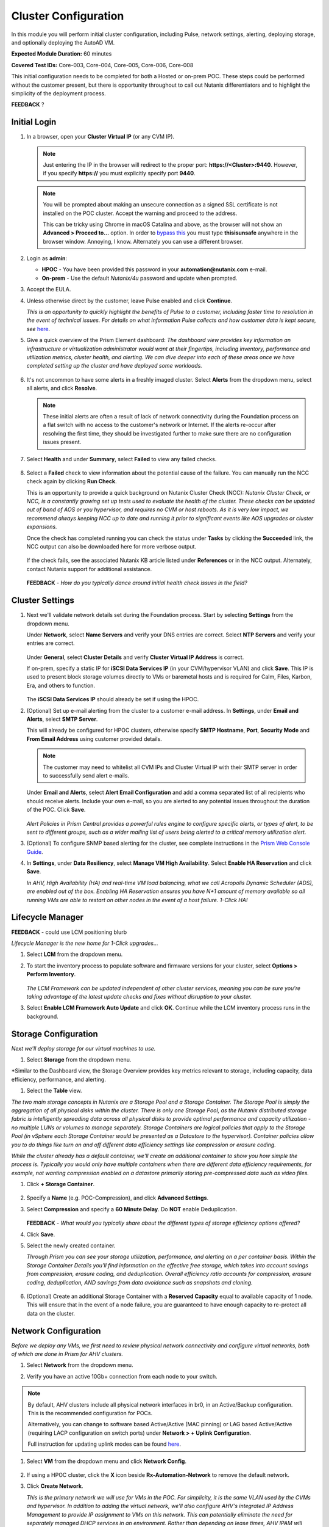 .. _clusterconfig:

---------------------
Cluster Configuration
---------------------

In this module you will perform initial cluster configuration, including Pulse, network settings, alerting, deploying storage, and optionally deploying the AutoAD VM.

**Expected Module Duration:** 60 minutes

**Covered Test IDs:** Core-003, Core-004, Core-005, Core-006, Core-008

This initial configuration needs to be completed for both a Hosted or on-prem POC. These steps could be performed without the customer present, but there is opportunity throughout to call out Nutanix differentiators and to highlight the simplicity of the deployment process.

**FEEDBACK** ?

Initial Login
+++++++++++++

#. In a browser, open your **Cluster Virtual IP** (or any CVM IP).

   .. note::

      Just entering the IP in the browser will redirect to the proper port: **https://<Cluster>:9440**. However, if you specify **https://** you must explicitly specify port **9440**.

   .. note::

      You will be prompted about making an unsecure connection as a signed SSL certificate is not installed on the POC cluster. Accept the warning and proceed to the address.

      This can be tricky using Chrome in macOS Catalina and above, as the browser will not show an **Advanced > Proceed to...** option. In order to `bypass this <https://stackoverflow.com/questions/35274659/does-using-badidea-or-thisisunsafe-to-bypass-a-chrome-certificate-hsts-error>`_ you must type **thisisunsafe** anywhere in the browser window. Annoying, I know. Alternately you can use a different browser.

#. Login as **admin**:

   - **HPOC** - You have been provided this password in your **automation@nutanix.com** e-mail.
   - **On-prem** - Use the default *Nutanix/4u* password and update when prompted.

#. Accept the EULA.

#. Unless otherwise direct by the customer, leave Pulse enabled and click **Continue**.

   *This is an opportunity to quickly highlight the benefits of Pulse to a customer, including faster time to resolution in the event of technical issues. For details on what information Pulse collects and how customer data is kept secure, see* `here <http://go.nutanix.com/rs/nutanix/images/pulse-datasheet.pdf>`_.

#. Give a quick overview of the Prism Element dashboard: *The dashboard view provides key information an infrastructure or virtualization administrator would want at their fingertips, including inventory, performance and utilization metrics, cluster health, and alerting. We can dive deeper into each of these areas once we have completed setting up the cluster and have deployed some workloads.*

   .. figure:: images/0.png

#. It's not uncommon to have some alerts in a freshly imaged cluster. Select **Alerts** from the dropdown menu, select all alerts, and click **Resolve**.

   .. figure:: images/1.png

   .. note::

      These initial alerts are often a result of lack of network connectivity during the Foundation process on a flat switch with no access to the customer's network or Internet. If the alerts re-occur after resolving the first time, they should be investigated further to make sure there are no configuration issues present.

#. Select **Health** and under **Summary**, select **Failed** to view any failed checks.

   .. figure:: images/2.png

#. Select a **Failed** check to view information about the potential cause of the failure. You can manually run the NCC check again by clicking **Run Check**.

   This is an opportunity to provide a quick background on Nutanix Cluster Check (NCC): *Nutanix Cluster Check, or NCC, is a constantly growing set up tests used to evaluate the health of the cluster. These checks can be updated out of band of AOS or you hypervisor, and requires no CVM or host reboots. As it is very low impact, we recommend always keeping NCC up to date and running it prior to significant events like AOS upgrades or cluster expansions.*

   Once the check has completed running you can check the status under **Tasks** by clicking the **Succeeded** link, the NCC output can also be downloaded here for more verbose output.

   .. figure:: images/3.png

   If the check fails, see the associated Nutanix KB article listed under **References** or in the NCC output. Alternately, contact Nutanix support for additional assistance.

   .. figure:: images/4.png

   **FEEDBACK** - *How do you typically dance around initial health check issues in the field?*

Cluster Settings
++++++++++++++++

#. Next we'll validate network details set during the Foundation process. Start by selecting **Settings** from the dropdown menu.

   Under **Network**, select **Name Servers** and verify your DNS entries are correct. Select **NTP Servers** and verify your entries are correct.

   .. figure:: images/5.png

   Under **General**, select **Cluster Details** and verify **Cluster Virtual IP Address** is correct.

   If on-prem, specify a static IP for **iSCSI Data Services IP** (in your CVM/hypervisor VLAN) and click **Save**. This IP is used to present block storage volumes directly to VMs or baremetal hosts and is required for Calm, Files, Karbon, Era, and others to function.

   .. figure:: images/6.png

   The **iSCSI Data Services IP** should already be set if using the HPOC.

#. (Optional) Set up e-mail alerting from the cluster to a customer e-mail address. In **Settings**, under **Email and Alerts**, select **SMTP Server**.

   This will already be configured for HPOC clusters, otherwise specify **SMTP Hostname**, **Port**, **Security Mode** and **From Email Address** using customer provided details.

   .. note::

      The customer may need to whitelist all CVM IPs and Cluster Virtual IP with their SMTP server in order to successfully send alert e-mails.

   Under **Email and Alerts**, select **Alert Email Configuration** and add a comma separated list of all recipients who should receive alerts. Include your own e-mail, so you are alerted to any potential issues throughout the duration of the POC. Click **Save**.

   .. figure:: images/7.png

   *Alert Policies in Prism Central provides a powerful rules engine to configure specific alerts, or types of alert, to be sent to different groups, such as a wider mailing list of users being alerted to a critical memory utilization alert.*

#. (Optional) To configure SNMP based alerting for the cluster, see complete instructions in the `Prism Web Console Guide <https://portal.nutanix.com/page/documents/details/?targetId=Web-Console-Guide-Prism-v5_17:wc-system-snmp-profiles-wc-t.html>`_.

#. In **Settings**, under **Data Resiliency**, select **Manage VM High Availability**. Select **Enable HA Reservation** and click **Save**.

   *In AHV, High Availability (HA) and real-time VM load balancing, what we call Acropolis Dynamic Scheduler (ADS), are enabled out of the box. Enabling HA Reservation ensures you have N+1 amount of memory available so all running VMs are able to restart on other nodes in the event of a host failure. 1-Click HA!*

Lifecycle Manager
+++++++++++++++++

**FEEDBACK** - could use LCM positioning blurb

*Lifecycle Manager is the new home for 1-Click upgrades...*

#. Select **LCM** from the dropdown menu.

#. To start the inventory process to populate software and firmware versions for your cluster, select **Options > Perform Inventory**.

   .. figure:: images/8.png

   *The LCM Framework can be updated independent of other cluster services, meaning you can be sure you're taking advantage of the latest update checks and fixes without disruption to your cluster.*

#. Select **Enable LCM Framework Auto Update** and click **OK**. Continue while the LCM inventory process runs in the background.

Storage Configuration
+++++++++++++++++++++

*Next we'll deploy storage for our virtual machines to use.*

#. Select **Storage** from the dropdown menu.

*Similar to the Dashboard view, the Storage Overview provides key metrics relevant to storage, including capacity, data efficiency, performance, and alerting.

#. Select the **Table** view.

*The two main storage concepts in Nutanix are a Storage Pool and a Storage Container. The Storage Pool is simply the aggregation of all physical disks within the cluster. There is only one Storage Pool, as the Nutanix distributed storage fabric is intelligently spreading data across all physical disks to provide optimal performance and capacity utilization - no multiple LUNs or volumes to manage separately. Storage Containers are logical policies that apply to the Storage Pool (in vSphere each Storage Container would be presented as a Datastore to the hypervisor). Container policies allow you to do things like turn on and off different data efficiency settings like compression or erasure coding.*

*While the cluster already has a default container, we'll create an additional container to show you how simple the process is. Typically you would only have multiple containers when there are different data efficiency requirements, for example, not wanting compression enabled on a datastore primarily storing pre-compressed data such as video files.*

#. Click **+ Storage Container**.

   .. figure:: images/9.png

#. Specify a **Name** (e.g. POC-Compression), and click **Advanced Settings**.

#. Select **Compression** and specify a **60 Minute Delay**. Do **NOT** enable Deduplication.

   .. figure:: images/10.png

   **FEEDBACK** - *What would you typically share about the different types of storage efficiency options offered?*

#. Click **Save**.

#. Select the newly created container.

   *Through Prism you can see your storage utilization, performance, and alerting on a per container basis. Within the Storage Container Details you'll find information on the effective free storage, which takes into account savings from compression, erasure coding, and deduplication. Overall efficiency ratio accounts for compression, erasure coding, deduplication, AND savings from data avoidance such as snapshots and cloning.*

   .. figure:: images/10b.png

#. (Optional) Create an additional Storage Container with a **Reserved Capacity** equal to available capacity of 1 node. This will ensure that in the event of a node failure, you are guaranteed to have enough capacity to re-protect all data on the cluster.

Network Configuration
+++++++++++++++++++++

*Before we deploy any VMs, we first need to review physical network connectivity and configure virtual networks, both of which are done in Prism for AHV clusters.*

#. Select **Network** from the dropdown menu.

#. Verify you have an active 10Gb+ connection from each node to your switch.

   .. figure:: images/12.png

.. note::

   By default, AHV clusters include all physical network interfaces in br0, in an Active/Backup configuration. This is the recommended configuration for POCs.

   Alternatively, you can change to software based Active/Active (MAC pinning) or LAG based Active/Active (requiring LACP configuration on switch ports) under **Network > + Uplink Configuration**.

   Full instruction for updating uplink modes can be found `here <https://portal.nutanix.com/page/documents/details/?targetId=Web-Console-Guide-Prism-v5_17%3Awc-uplink-configuration-c.html>`_.

#. Select **VM** from the dropdown menu and click **Network Config**.

   .. figure:: images/11.png

#. If using a HPOC cluster, click the **X** icon beside **Rx-Automation-Network** to remove the default network.

#. Click **Create Network**.

   *This is the primary network we will use for VMs in the POC. For simplicity, it is the same VLAN used by the CVMs and hypervisor. In addition to adding the virtual network, we'll also configure AHV's integrated IP Address Management to provide IP assignment to VMs on this network. This can potentially eliminate the need for separately managed DHCP services in an environment. Rather than depending on lease times, AHV IPAM will assign addresses for the life of a VM, and also makes static assignments simple at the time of VM creation.*

#. Provide a name for the network. This guide will consistently refer to this as your **Primary** network throughout.

#. Provide the VLAN ID for your CVM/hypervisor network. For HPOC clusters, this will be **0**.

   .. figure:: images/13.png

#. Select **Enable IP address management** and use customer provided values, or the following if using a HPOC cluster:

   - **Network IP Address/Prefix Length** - Use the first three octets of **YOUR** HPOC cluster IP, followed by a 0. The prefix length for a 255.255.255.128 network is /25. (e.g. 10.42.93.0/25)
   - **Gateway IP Address** - Found in your **automation@nutanix.com** Reservation e-mail. (e.g. 10.42.93.1)
   - **Domain Name Servers** - Found in your **automation@nutanix.com** Reservation e-mail, varies based on HPOC datacenter.
   - **Domain Search** - ntnxlab.local
   - **Domain Name** - NTNXLAB

   .. note::

      For on-prem POCs, the `IP Subnet Calculator <https://www.calculator.net/ip-subnet-calculator.html>`_ is helpful for determining **Prefix Length** based on subnet mask, and also usable IP ranges for the **IP Address Pool**.

#. Click **+ Create Pool**:

   - **Start Address** - Use the first three octets of **YOUR** HPOC cluster IP, followed by 50. (e.g. 10.42.93.50)
   - **End Address** - Use the first three octets of **YOUR** HPOC cluster IP, followed by 125. (e.g. 10.42.93.125)

#. Save the network configuration.

#. (Optional) If planning to use X-Ray as part of your POC, click **+ Create Network** to create the additional virtual network that will be used by X-Ray worker VMs.

   - **Network Name** - XRay
   - **VLAN ID** - Use the **Secondary VLAN** found in your **automation@nutanix.com** Reservation e-mail for HPOC clusters. Otherwise use the customer provided VLAN ID.

   .. note::

      IPAM is not configured for the XRay virtual network as X-Ray can use self-assigned link local IP addresses to discovery and communicate with worker VMs.

   .. figure:: images/14.png

#. Finally, to identify any bandwidth issues between CVMs, you can run a quick iPerf diagnostic from the CVM console. SSH into the **Cluster Virtual IP Address**:

   - **Username** - nutanix
   - **Password** - Your HPOC password or the default **nutanix/4u** password for on-prem POCs.

   Run the following command:

   ::

      ncc --ncc_enable_intrusive_plugins=true health_checks network_checks inter_cvm_bandwidth_check

   This test is not run as part of normal NCC checks as it stresses the network to determine maximum available bandwidth between CVMs. The test will FAIL if performing < 800MB/s on a 10Gb network, at which point further investigation to determine the source of the network issue is warranted. See `KB1634 <https://portal.nutanix.com/page/documents/kbs/details/?targetId=kA0600000008ec5CAA>`_ for more info.

(Optional) AutoAD Image Deployment
++++++++++++++++++++++++++++++++++

To streamline the POC deployment, we have provided a pre-packaged Windows Server Domain Controller to provide Active Directory services. Skip this section if the customer will be using their own Active Directory.

#. Select **Settings** from the dropdown menu. Under **General**, click **Image Configuration**.

#. Click **+ Upload Image** and fill out the following:

   - **Name** - AutoAD
   - **Annotation** - NTNXLAB.local Domain Controller
   - **Image Type** - Disk
   - **Storage Container** - Your previously created Storage Container with Post-Process Compression enabled
   - **Image Source**

      - If you have the AutoAD.qcow2 file downloaded, you can select **Upload a file**.

      .. note::

         **Do not close the browser window while uploading!** You can still perform other Prism tasks in another tab.

      - If on-prem with cluster Internet connectivity, select **From URL** - https://get-ahv-images.s3.amazonaws.com/AutoAD.qcow2
      - If PHX HPOC, select **From URL** - http://10.42.194.11/workshop_staging/AutoAD.qcow2 **NEED TO ADD OTHER DATACENTERS**

   .. figure:: images/15.png

#. Click **Save** to begin uploading/downloading the disk image. Status can be monitored in **Tasks**. While the download completes, proceed to `Prism Central Deployment`_ and return after the disk image task has completed.

#. Select **VM** from the dropdown menu.

#. Click **+ Create VM**.

   .. figure:: images/19.png

#. Fill out the following fields:

   - **Name** - AutoAD
   - **vCPU(s)** - 4
   - **Number of Cores Per vCPU** - 1
   - **Memory** - 4 GiB

#. Click **+ Add New Disk** and fill out the following:

   - **Type** - Disk
   - **Operation** - Clone from Image Service
   - **Bus Type** - SCSI
   - **Image** - AutoAD

#. Click **Add**.

#. Under **Network Adapters (NIC)**, click **+ Add New NIC**:

   - **Network Name** - Primary
   - **IP Address** - A static IP in your Primary network. For HPOC, XX.XX.XX.40 is recommended. This will be referenced as the **AutoAD IP** throughout the guide.

#. Click **Save**.

#. From the VM table, select **AutoAD** and click the **Power on** action.

   .. figure:: images/20.png

   Once booted, this VM will automatically begin installing Active Directory services. This process will take ~10 minutes.

#. After 10 minutes, select the VM and click **Launch Console**. If necessary, log in using the following credentials:

   - **Username** - NTNXLAB\\Administrator
   - **Password** - nutanix/4u

#. Verify that the **AD DS** and **DNS** roles appear green.

   .. figure:: images/21.png

Prism Central Deployment
++++++++++++++++++++++++

**FEEDBACK** - Initial positioning blurb for Prism Central during deployment

#. Select **Home** from the dropdown menu. Under **Prism Central**, click **Register or create new**.

   .. figure:: images/16.png

#. Click **Deploy**.

   If you wish to show a Prism Central upgrade as part of the POC, select the second most recent **Available version** (ensuring **Show compatible versions** is selected), and click **Download**. Otherwise, download the most recent, compatible version.

   .. figure:: images/17.png

   .. note::

      If the cluster has slow or no Internet connectivity, you can also directly upload a previously downloaded Prism Central binary.

#. Select **Deploy 1-VM PC** and fill out the following fields:

   - **VM Name** - PrismCentral
   - **Select A Container** - You can leave the default
   - **VM Sizing** - Small (should be suitable for most every POC)
   - **AHV Network** - Primary
   - **IP Address** - A static IP address in your **Primary** network. For HPOC, XX.XX.XX.39 is recommended. This will be referenced as the **Prism Central IP** throughout the guide.

   .. figure:: images/18.png

#. Click **Deploy**.

   This process takes ~25 minutes, during which time you can return to `(Optional) AutoAD Image Deployment`_, if applicable, to complete the VM deployment. Additionally you can... **FEEDBACK** - Review hardware page? Talk about the weather?

#. Once deployment has completed successfully (as seen in **Tasks**), browse to the **Prism Central IP** in a separate tab. Log in using the default credentials:

   - **Username** - admin
   - **Password** - Nutanix/4u

#. When prompted, change the password.

   .. note::

   For POC simplicity, we recommend setting the same password as Prism Element.

#. Log in using the new password, accept the EULA, and (recommended) enable Pulse.

#. In **Prism Element**, return to **Home** to register the cluster with Prism Central. Under **Prism Central**, click **Register or create new > Connect > Next**.

   .. figure:: images/16.png

#. Provide your **Prism Central IP** and **admin** credentials, then click **Connect**. Prism Central registration should only take a few seconds to complete.

   .. figure:: images/22.png

   *From this point, Prism Central will be used for the majority of day to day monitoring and operations - providing you a user interface that can manage multiple clusters simultaneously, including clusters running different hypervisors and hardware platforms.*
